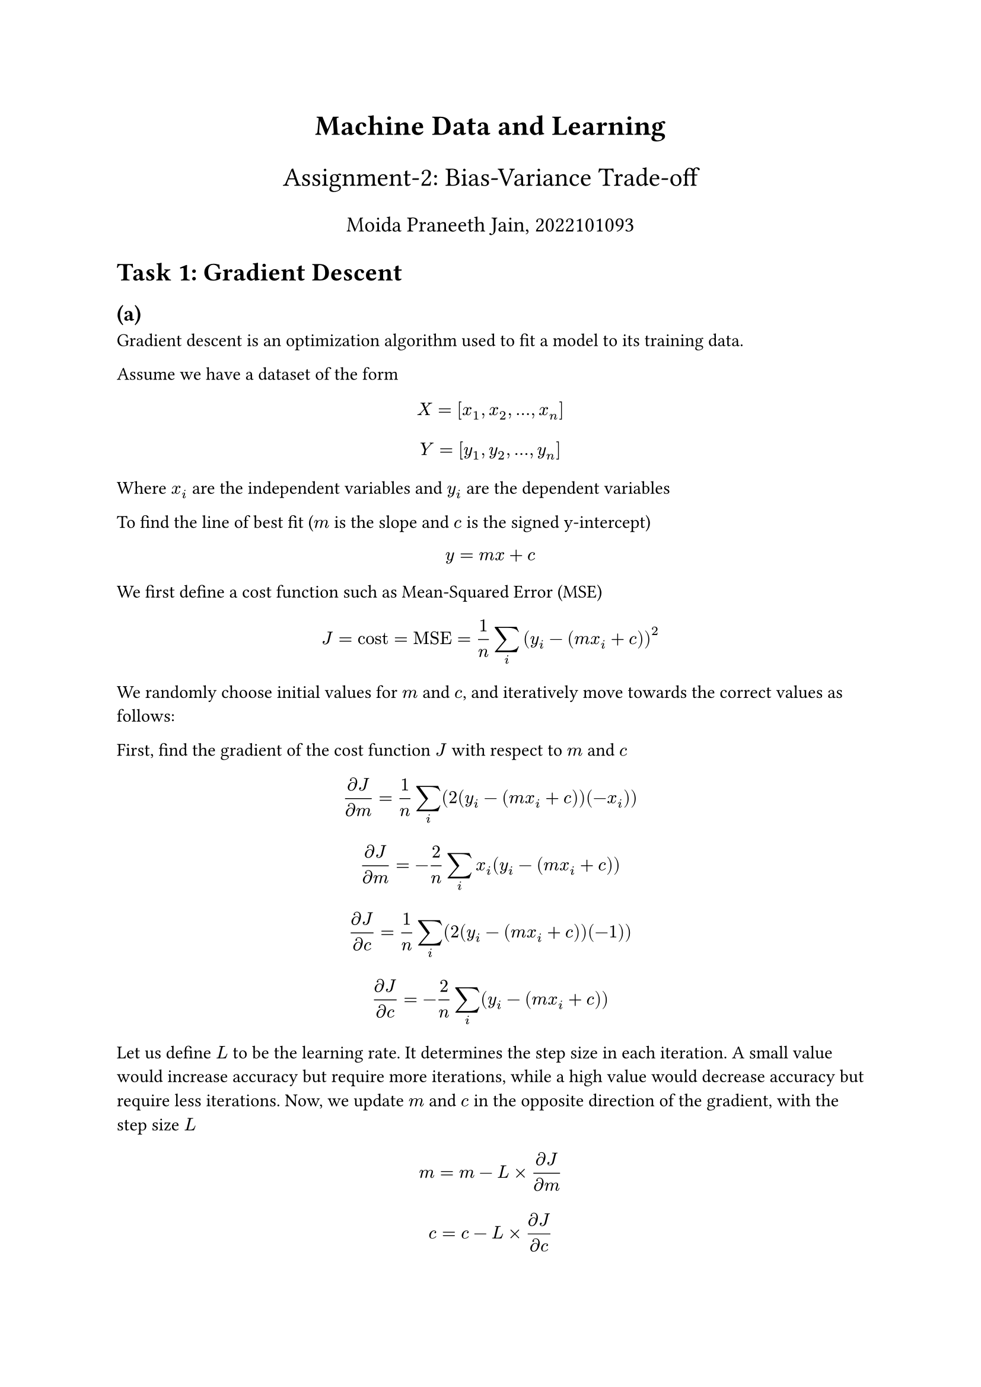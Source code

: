 #set text(font: "Fira Sans")

#align(center, text(17pt)[*Machine Data and Learning*])
#align(center, text(16pt)[Assignment-2: Bias-Variance Trade-off])
#align(center, text(13pt)[Moida Praneeth Jain, 2022101093])

= Task 1: Gradient Descent
== (a)
Gradient descent is an optimization algorithm used to fit a model to its training data.

Assume we have a dataset of the form
$ X = [x_1, x_2, dots, x_n] $
$ Y = [y_1, y_2, dots, y_n] $
Where $x_i$ are the independent variables and $y_i$ are the dependent variables

To find the line of best fit ($m$ is the slope and $c$ is the signed y-intercept) $ y = m x + c $
We first define a cost function such as Mean-Squared Error (MSE)
$ J = "cost" = "MSE" = 1/n sum_i (y_i - (m x_i + c))^2 $

We randomly choose initial values for $m$ and $c$, and iteratively move towards the correct values as follows: 

First, find the gradient of the cost function $J$ with respect to $m$ and $c$
$ (diff J)/(diff m) =  1/n sum_i (2(y_i - (m x_i + c))(-x_i)) $
$ (diff J)/(diff m) = -2/n sum_i x_i (y_i - (m x_i + c)) $
$ (diff J)/(diff c) = 1/n sum_i (2(y_i - (m x_i + c))(-1))  $
$ (diff J)/(diff c) = -2/n sum_i (y_i - (m x_i + c)) $

Let us define $L$ to be the learning rate. It determines the step size in each iteration. A small value would increase accuracy but require more iterations, while a high value would decrease accuracy but require less iterations. Now, we update $m$ and $c$ in the opposite direction of the gradient, with the step size $L$
$ m = m - L times (diff J)/(diff m) $
$ c = c - L times (diff J)/(diff c) $

We continue this process until our loss function reaches an almost constant value. After we get our final $m$ and $c$, we have our fitted model.

== (b)
For a mutivariable model with q independent and one dependent variable, we have
$ y = mat(x_1, x_2, x_3, dots, x_q) mat(beta_1; beta_2; beta_3; dots.v; beta_q) + c $
$ y = beta_1 x_1 + beta_2 x_2 + dots + beta_q x_q + c $

The cost function is
$ J = 1/n sum_i (y_i - (sum_(j=1)^q (beta_i x_i)+c))^2 $

The coefficients $(beta)$ can be found simply by extending the single variable case. 
$ beta_i = beta_i - L (diff J)/(diff beta_i) $
$ c = c - L (diff J)/(diff c) $
We iteratively update all $beta_i$ and $c$ until the cost function converges, and then we get our fitted model.